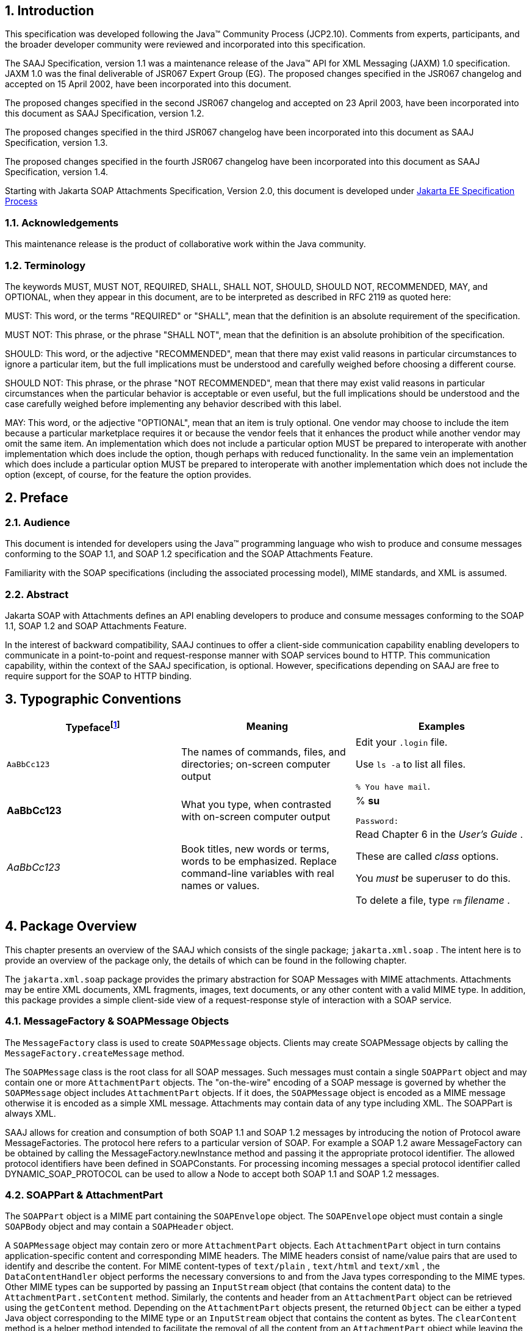 //
// Copyright (c) 2020 Contributors to the Eclipse Foundation
//

:sectnums:
== Introduction

This specification was developed following the
Java™ Community Process (JCP2.10). Comments from experts, participants,
and the broader developer community were reviewed and incorporated into
this specification.

The SAAJ Specification, version 1.1 was a
maintenance release of the Java™ API for XML Messaging (JAXM) 1.0
specification. JAXM 1.0 was the final deliverable of JSR067 Expert Group
(EG). The proposed changes specified in the JSR067 changelog and
accepted on 15 April 2002, have been incorporated into this document.

The proposed changes specified in the second
JSR067 changelog and accepted on 23 April 2003, have been incorporated
into this document as SAAJ Specification, version 1.2.

The proposed changes specified in the third
JSR067 changelog have been incorporated into this document as SAAJ
Specification, version 1.3.

The proposed changes specified in the fourth
JSR067 changelog have been incorporated into this document as SAAJ
Specification, version 1.4.

Starting with Jakarta SOAP Attachments Specification, Version 2.0, 
this document is developed under https://jakarta.ee/about/jesp/[Jakarta EE Specification Process]


=== Acknowledgements

This maintenance release is the product of
collaborative work within the Java community.


=== Terminology

The keywords MUST, MUST NOT, REQUIRED, SHALL,
SHALL NOT, SHOULD, SHOULD NOT, RECOMMENDED, MAY, and OPTIONAL, when they
appear in this document, are to be interpreted as described in RFC 2119
as quoted here:

MUST: This word, or the terms "REQUIRED" or
"SHALL", mean that the definition is an absolute requirement of the
specification.

MUST NOT: This phrase, or the phrase "SHALL
NOT", mean that the definition is an absolute prohibition of the
specification.

SHOULD: This word, or the adjective
"RECOMMENDED", mean that there may exist valid reasons in particular
circumstances to ignore a particular item, but the full implications
must be understood and carefully weighed before choosing a different
course.

SHOULD NOT: This phrase, or the phrase "NOT
RECOMMENDED", mean that there may exist valid reasons in particular
circumstances when the particular behavior is acceptable or even useful,
but the full implications should be understood and the case carefully
weighed before implementing any behavior described with this label.

MAY: This word, or the adjective "OPTIONAL",
mean that an item is truly optional. One vendor may choose to include
the item because a particular marketplace requires it or because the
vendor feels that it enhances the product while another vendor may omit
the same item. An implementation which does not include a particular
option MUST be prepared to interoperate with another implementation
which does include the option, though perhaps with reduced
functionality. In the same vein an implementation which does include a
particular option MUST be prepared to interoperate with another
implementation which does not include the option (except, of course, for
the feature the option provides.


== Preface


=== Audience

This document is intended for developers using
the Java™ programming language who wish to produce and consume messages
conforming to the SOAP 1.1, and SOAP 1.2 specification and the SOAP
Attachments Feature.

Familiarity with the SOAP specifications
(including the associated processing model), MIME standards, and XML is
assumed.



=== Abstract

Jakarta SOAP with Attachments defines an API enabling developers to produce 
and consume messages conforming to the SOAP 1.1, SOAP 1.2 and SOAP Attachments Feature.

In the interest of backward compatibility, SAAJ
continues to offer a client-side communication capability enabling
developers to communicate in a point-to-point and request-response
manner with SOAP services bound to HTTP. This communication capability,
within the context of the SAAJ specification, is optional. However,
specifications depending on SAAJ are free to require support for the
SOAP to HTTP binding.


== Typographic Conventions

[cols=",,",options="header"]
|===
|Typefacefootnote:[The settings on your browser might differ from these settings.]
|Meaning
|Examples

|`AaBbCc123`
|The names of commands, files, and directories; on-screen computer output
|Edit your `.login` file.

Use `ls -a` to list all files.

`% You have mail`.

| **AaBbCc123**
|What you type, when contrasted with on-screen computer output
|% **su**

 `Password:`

| __AaBbCc123__ |Book
titles, new words or terms, words to be emphasized. Replace command-line
variables with real names or values. a|
Read Chapter 6 in the __User’s Guide__ .

These are called __class__ options.

You __must__ be superuser to do this.

To delete a file, type `rm` __filename__ .

|===

== Package Overview


This chapter presents an overview of the SAAJ
which consists of the single package; `jakarta.xml.soap` . The intent here
is to provide an overview of the package only, the details of which can
be found in the following chapter.

The `jakarta.xml.soap` package provides the
primary abstraction for SOAP Messages with MIME attachments. Attachments
may be entire XML documents, XML fragments, images, text documents, or
any other content with a valid MIME type. In addition, this package
provides a simple client-side view of a request-response style of
interaction with a SOAP service.

=== MessageFactory & SOAPMessage Objects

The `MessageFactory` class is used to create
`SOAPMessage` objects. Clients may create SOAPMessage objects by calling
the `MessageFactory.createMessage` method.

The `SOAPMessage` class is the root class for
all SOAP messages. Such messages must contain a single `SOAPPart` object
and may contain one or more `AttachmentPart` objects. The "on-the-wire"
encoding of a SOAP message is governed by whether the `SOAPMessage`
object includes `AttachmentPart` objects. If it does, the `SOAPMessage`
object is encoded as a MIME message otherwise it is encoded as a simple
XML message. Attachments may contain data of any type including XML. The
SOAPPart is always XML.

SAAJ allows for creation and consumption of
both SOAP 1.1 and SOAP 1.2 messages by introducing the notion of
Protocol aware MessageFactories. The protocol here refers to a
particular version of SOAP. For example a SOAP 1.2 aware MessageFactory
can be obtained by calling the MessageFactory.newInstance method and
passing it the appropriate protocol identifier. The allowed protocol
identifiers have been defined in SOAPConstants. For processing incoming
messages a special protocol identifier called DYNAMIC_SOAP_PROTOCOL can
be used to allow a Node to accept both SOAP 1.1 and SOAP 1.2 messages.



=== SOAPPart & AttachmentPart

The `SOAPPart` object is a MIME part
containing the `SOAPEnvelope` object. The `SOAPEnvelope` object must
contain a single `SOAPBody` object and may contain a `SOAPHeader`
object.

A `SOAPMessage` object may contain zero or
more `AttachmentPart` objects. Each `AttachmentPart` object in turn
contains application-specific content and corresponding MIME headers.
The MIME headers consist of name/value pairs that are used to identify
and describe the content. For MIME content-types of `text/plain` ,
`text/html` and `text/xml` , the `DataContentHandler` object performs
the necessary conversions to and from the Java types corresponding to
the MIME types. Other MIME types can be supported by passing an
`InputStream` object (that contains the content data) to the
`AttachmentPart.setContent` method. Similarly, the contents and header
from an `AttachmentPart` object can be retrieved using the `getContent`
method. Depending on the `AttachmentPart` objects present, the returned
`Object` can be either a typed Java object corresponding to the MIME
type or an `InputStream` object that contains the content as bytes. The
`clearContent` method is a helper method intended to facilitate the
removal of all the content from an `AttachmentPart` object while leaving
the header information.

A SAAJ implementation must support the
following MIME types. Additional MIME types may be supported using the
`jakarta.activation.DataHandler` class and the Jakarta Activation Framework.



.SAAJ supported MIME types
[cols="1,2",options="header"]
|===
|MIME Type
|Java Type

|`text/plain`
|`java.lang.String`

|`multipart/*`
|`jakarta.mail.internet.MimeMultipart`

|`text/xml` or `application/xml`
|`javax.xml.transform.Source`
|===

SAAJ provides methods for setting and getting
the Raw content of an Attachment. Methods have also been provided to get
the content as Base64 encoded character data. Additionally a
getAttachment method on the SOAPMessage provides for retrieval of an
Attachment referenced from a SOAPElement using an href attribute as
described in SOAP Messages with Attachments, or via a single Text child
node containing a URI as described in the WS-I Attachments Profile 1.0
for elements of schema type ref:swaRef

=== MimeHeader(s) Objects

The `MimeHeaders` class is a container for
`MimeHeader` objects and serves as an abstraction for the MIME headers
that must be present if an `AttachmentPart` object exists in a
`SOAPMessage` object.

The `MimeHeader` object is the abstraction for
a name/value pair of a MIME header. A `MimeHeaders` object may contain
one or more `MimeHeader` objects.

=== SOAP Element

The `SOAPElement` object is the base class for
all of the classes that model the SOAP objects defined by the SOAP1.1
and SOAP 1.2 specifications. A `SOAPElement` object may be used to model
the following:

* content in a `SOAPBody` object
* content in a `SOAPHeader` object
* content that can follow the `SOAPBody` object within a `SOAPEnvelope` object
* whatever may follow the detail element in a `SOAPFault` object

=== SOAPEnvelope & SOAPBody objects

The `SOAPEnvelope` object is a container
object for the `SOAPHeader` and `SOAPBody` portions of a `SOAPPart`
object. The `SOAPEnvelope` object must contain a `SOAPBody` object, but
the `SOAPHeader` object is optional.

The `SOAPEnvelope` and `SOAPBody` objects both
extend the `SOAPElement` object. The `SOAPBody` object models the
contents of the SOAP body element in a SOAP message. A SOAP body element
contains XML data that may determine how application-specific content
must be processed.

=== SOAPBodyElement & SOAPFault

`SOAPBody` objects contain `SOAPBodyElement`
objects that model the content of the SOAP body. An example of a
`SOAPBodyElement` is the `SOAPFault` object.

=== SOAPFaultElement & Detail

The `SOAPFaultElement` is used to represent
the contents of a `SOAPFault` object.

The `Detail` interface is a container for
`DetailEntry` objects that provide application-specific error
information associated with the `SOAPBody` object that contains it.

A `Detail` object is part of a `SOAPFault`
object and may be retrieved using the `getDetail` method of the
`SOAPFault` object.

The `DetailEntry` object extends `SOAPElement`
and models the contents of a `Detail` object.

=== SOAPHeader & SOAPHeaderElement

A `SOAPHeader` object is an abstraction of the
SOAP header element. A `SOAPHeader` object can be created using the
`SOAPEnvelope.addHeader` method. `SOAPHeader` objects can have only
`SOAPHeaderElement` objects as their immediate children. The
`addHeaderElement` method creates a new `HeaderElement` object and adds
it to the `SOAPHeader` object.

`SOAPHeader` and `SOAPHeaderElement` objects
both extend the `SOAPElement` object. A `SOAPHeaderElement` object
models the contents of the SOAP header of a SOAP envelope.

=== SOAPConnection & SOAPConnectionFactory

The `SOAPConnection` object represents a
simple client-side view of a request-response style of SOAP messaging. A
SAAJ client may choose to establish a synchronous point-to-point
connection to a SOAP service using the `createConnection` method of the
`SOAPConnectionFactory` object. Subsequently, a `SOAPMessage` may be
sent to a remote party using the call method on the `SOAPConnection`
object. Note that the call method will block until a `SOAPMessage`
object is received.

A SAAJ based application may choose to use the
call method to implement the client side of a simple point-to-point
synchronous one-way message exchange scenario. In such a case, it is the
application’s responsibility to ignore the `SOAPMessage` object returned
by the call method because the `SOAPMessage` object’s only purpose is to
unblock the client. It is assumed that a one-way service will not return
a response to a request using the same connection when the
`SOAPConnection.call` method was used to send the request.

SAAJ also provides support for the SOAP 1.2
Response Message Exchange Pattern
(http://www.w3.org/TR/2003/REC-soap12-part2-20030624/#soapresmep) via
the `SOAPConnection.get` method. This method can be used for pure
information retrieval, where the representation of an available
resource, identified by a URI, is fetched using a HTTP GET request
without affecting the resource in any way.

=== SOAPException object

The `SOAPException` object extends
`java.lang.Exception` and is used to signal SOAP level exceptions.

=== Node & Text objects

The `Node` object models a node (element) of a
DOM abstraction of an XML document.

The `Text` object extends `Node` and
represents a node whose value is text. A `Text` object may model either
text that is content or text that is a comment.

=== Name

The `Name` object models an XML name. This
interface provides methods for getting the local names,
namespace-qualified names, the prefix associated with the namespace for
the name, and the URI of the namespace.

Name objects are created using the
`SOAPEnvelope.createName` method.

=== SOAPFactory & SOAPElementFactory

These factories are intended primarily for
the use of application components or tools that require the capability
of inserting XML fragments into a SOAP Message. In SAAJ v1.1, the
`SOAPElementFactory` has been deprecated in favor of `SOAPFactory` which
serves as a super factory for the creation of `SOAPElement` , `Name` ,
and `Detail` objects.

=== SAAJMetaFactory

This Factory is the access point for the
implementation classes of all the other factories defined in the SAAJ
API. All of the newInstance methods defined on factories in SAAJ defer
to instances of this class to do the actual object creation. The
implementations of newInstance() methods (in SOAPFactory and
MessageFactory) that existed in SAAJ 1.2 have been updated to also
delegate to the SAAJMetaFactory when the SAAJ 1.2 defined lookup fails
to locate the Factory implementation class name.

`SAAJMetaFactory` is a service provider
interface. There are no public methods on this class.

=== SAAJResult

This concrete class acts as a holder for the
results of a JAXP transformation or a Jakarta XML Binding marshalling,
in the form of a SAAJ tree. This class will make it easier
for the end user when dealing with transformations in situations
where the result is expected to be a valid SAAJ tree.
The results can be accessed by using the getResult method.


== Package: jakarta.xml.soap


=== Description

Provides the API for creating and building SOAP
messages. This package is defined in the Jakarta SOAP
with Attachments (SAAJ) specification.

The API in the `jakarta.xml.soap` package allows
you to do the following:

* create a point-to-point connection to a specified endpoint
* create a SOAP message
* create an XML fragment
* add content to the header of a SOAP message
* add content to the body of a SOAP message
* create attachment parts and add content to them
* access/add/modify parts of a SOAP message
* create/add/modify SOAP fault information
* extract content from a SOAP message
* send a SOAP request-response message

In addition the APIs in the `jakarta.xml.soap`
package extend their counterparts in the `org.w3c.dom` package. This
means that the `SOAPPart` of a `SOAPMessage` is also a DOM Level 2
`Document`, and can be manipulated as such by applications, tools and
libraries that use DOM (see http://www.w3.org/DOM/ for more
information). It is important to note that, while it is possible to use
DOM APIs to add ordinary DOM nodes to a SAAJ tree, the SAAJ APIs are
still required to return SAAJ types when examining or manipulating the
tree. In order to accomplish this the SAAJ APIs (specifically
`SOAPElement.getChildElements()`) are allowed to silently replace objects that are
incorrectly typed relative to SAAJ requirements with equivalent objects
of the required type. These replacements must never cause the logical
structure of the tree to change, so from the perspective of the DOM APIs
the tree will remain unchanged. However, the physical composition of the
tree will have changed so that references to the nodes that were
replaced will refer to nodes that are no longer a part of the tree. The
SAAJ APIs are not allowed to make these replacements if they are not
required so the replacement objects will never subsequently be silently
replaced by future calls to the SAAJ API.

What this means in practical terms is that an
application that starts to use SAAJ APIs on a tree after manipulating it
using DOM APIs must assume that the tree has been translated into an all
SAAJ tree and that any references to objects within the tree that were
obtained using DOM APIs are no longer valid. Switching from SAAJ APIs to
DOM APIs is not allowed to cause invalid references and neither is using
SAAJ APIs exclusively. It is only switching from using DOM APIs on a
particular SAAJ tree to using SAAJ APIs that causes the risk of invalid
references.

=== Discovery of SAAJ implementation

There are several factories defined in the
SAAJ API to discover and load specific implementation:

* SOAPFactory
* MessageFactory
* SOAPConnectionFactory
* SAAJMetaFactory

First three define newInstance() method which
uses a common lookup procedure to determine the implementation class:

* Checks if a system property with the same
name as the factory class is set (e.g. `jakarta.xml.soap.SOAPFactory`). If
such property exists then its value is assumed to be the fully qualified
name of the implementation class. This phase of the look up enables
per-JVM override of the SAAJ implementation.

* Use the configuration file "jaxm.properties".
The file is in standard `Properties` format and typically located in the
`conf` directory of the Java installation. It contains the fully qualified
name of the implementation class with the key being the system property
defined above.

* Use the service-provider loading facilities,
defined by the `ServiceLoader` class, to attempt to locate and load an
implementation of the service using the default loading mechanism.

* Finally, if all the steps above fail,
`SAAJMetaFactory` instance is used to locate specific implementation (for
`MessageFactory` and `SOAPFactory`) or platform default implementation is
used (`SOAPConnectionFactory`). Whenever `SAAJMetaFactory` is used, its
lookup procedure to get actual instance is performed.
